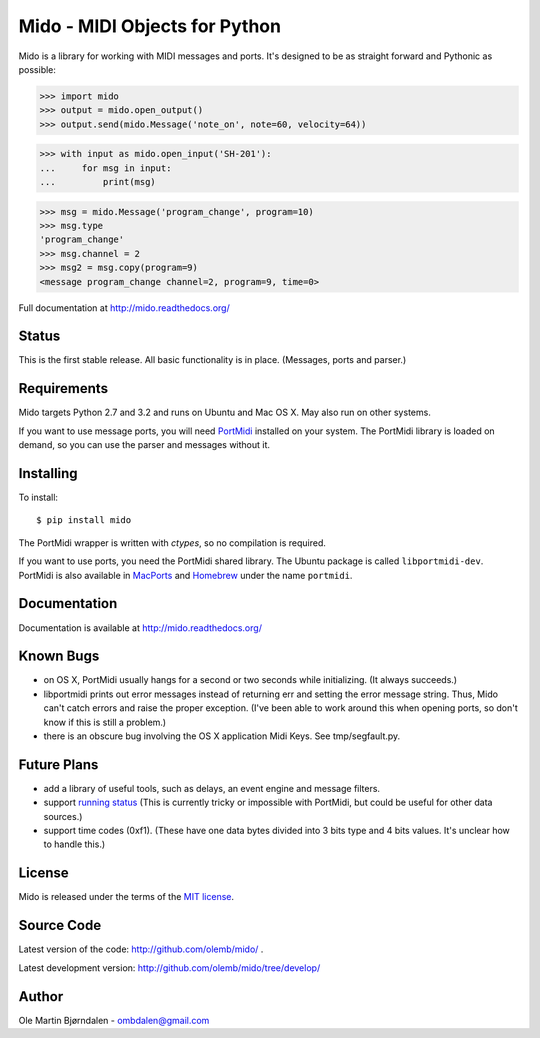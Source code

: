 Mido - MIDI Objects for Python
===============================

Mido is a library for working with MIDI messages and ports. It's
designed to be as straight forward and Pythonic as possible:

.. code-block:: pycon

    >>> import mido
    >>> output = mido.open_output()
    >>> output.send(mido.Message('note_on', note=60, velocity=64))

.. code-block:: pycon

    >>> with input as mido.open_input('SH-201'):
    ...     for msg in input:
    ...         print(msg)

.. code-block:: pycon

    >>> msg = mido.Message('program_change', program=10)
    >>> msg.type
    'program_change'
    >>> msg.channel = 2
    >>> msg2 = msg.copy(program=9)
    <message program_change channel=2, program=9, time=0>

Full documentation at http://mido.readthedocs.org/


Status
-------

This is the first stable release. All basic functionality is in place.
(Messages, ports and parser.)


Requirements
-------------

Mido targets Python 2.7 and 3.2 and runs on Ubuntu and Mac OS X. May
also run on other systems.

If you want to use message ports, you will need `PortMidi
<http://sourceforge.net/p/portmedia/wiki/portmidi/>`_ installed on
your system. The PortMidi library is loaded on demand, so you can use
the parser and messages without it.


Installing
-----------

To install::

    $ pip install mido

The PortMidi wrapper is written with `ctypes`, so no compilation is
required.

If you want to use ports, you need the PortMidi shared library. The
Ubuntu package is called ``libportmidi-dev``.  PortMidi is also
available in `MacPorts <http://www.macports.org/>`_ and `Homebrew
<http://mxcl.github.io/homebrew/>`_ under the name ``portmidi``.


Documentation
--------------

Documentation is available at http://mido.readthedocs.org/


Known Bugs
-----------

* on OS X, PortMidi usually hangs for a second or two seconds while
  initializing. (It always succeeds.)

* libportmidi prints out error messages instead of returning err and
  setting the error message string. Thus, Mido can't catch errors and
  raise the proper exception. (I've been able to work around this when
  opening ports, so don't know if this is still a problem.)

* there is an obscure bug involving the OS X application Midi Keys.
  See tmp/segfault.py.


Future Plans
-------------

* add a library of useful tools, such as delays, an event engine and
  message filters.

* support `running status
  <http://www.blitter.com/~russtopia/MIDI/~jglatt/tech/midispec/run.htm>`_
  (This is currently tricky or impossible with PortMidi, but could be
  useful for other data sources.)

* support time codes (0xf1). (These have one data bytes divided into 3
  bits type and 4 bits values. It's unclear how to handle this.)


License
--------

Mido is released under the terms of the `MIT license
<http://en.wikipedia.org/wiki/MIT_License>`_.


Source Code
------------

Latest version of the code: http://github.com/olemb/mido/ .

Latest development version: http://github.com/olemb/mido/tree/develop/


Author
-------

Ole Martin Bjørndalen - ombdalen@gmail.com
